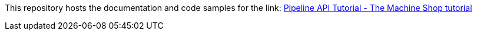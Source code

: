 This repository hosts the documentation and code samples for the link: https://docs.hazelcast.com/tutorials/stream-processing-fundamentals[Pipeline API Tutorial - The Machine Shop tutorial]